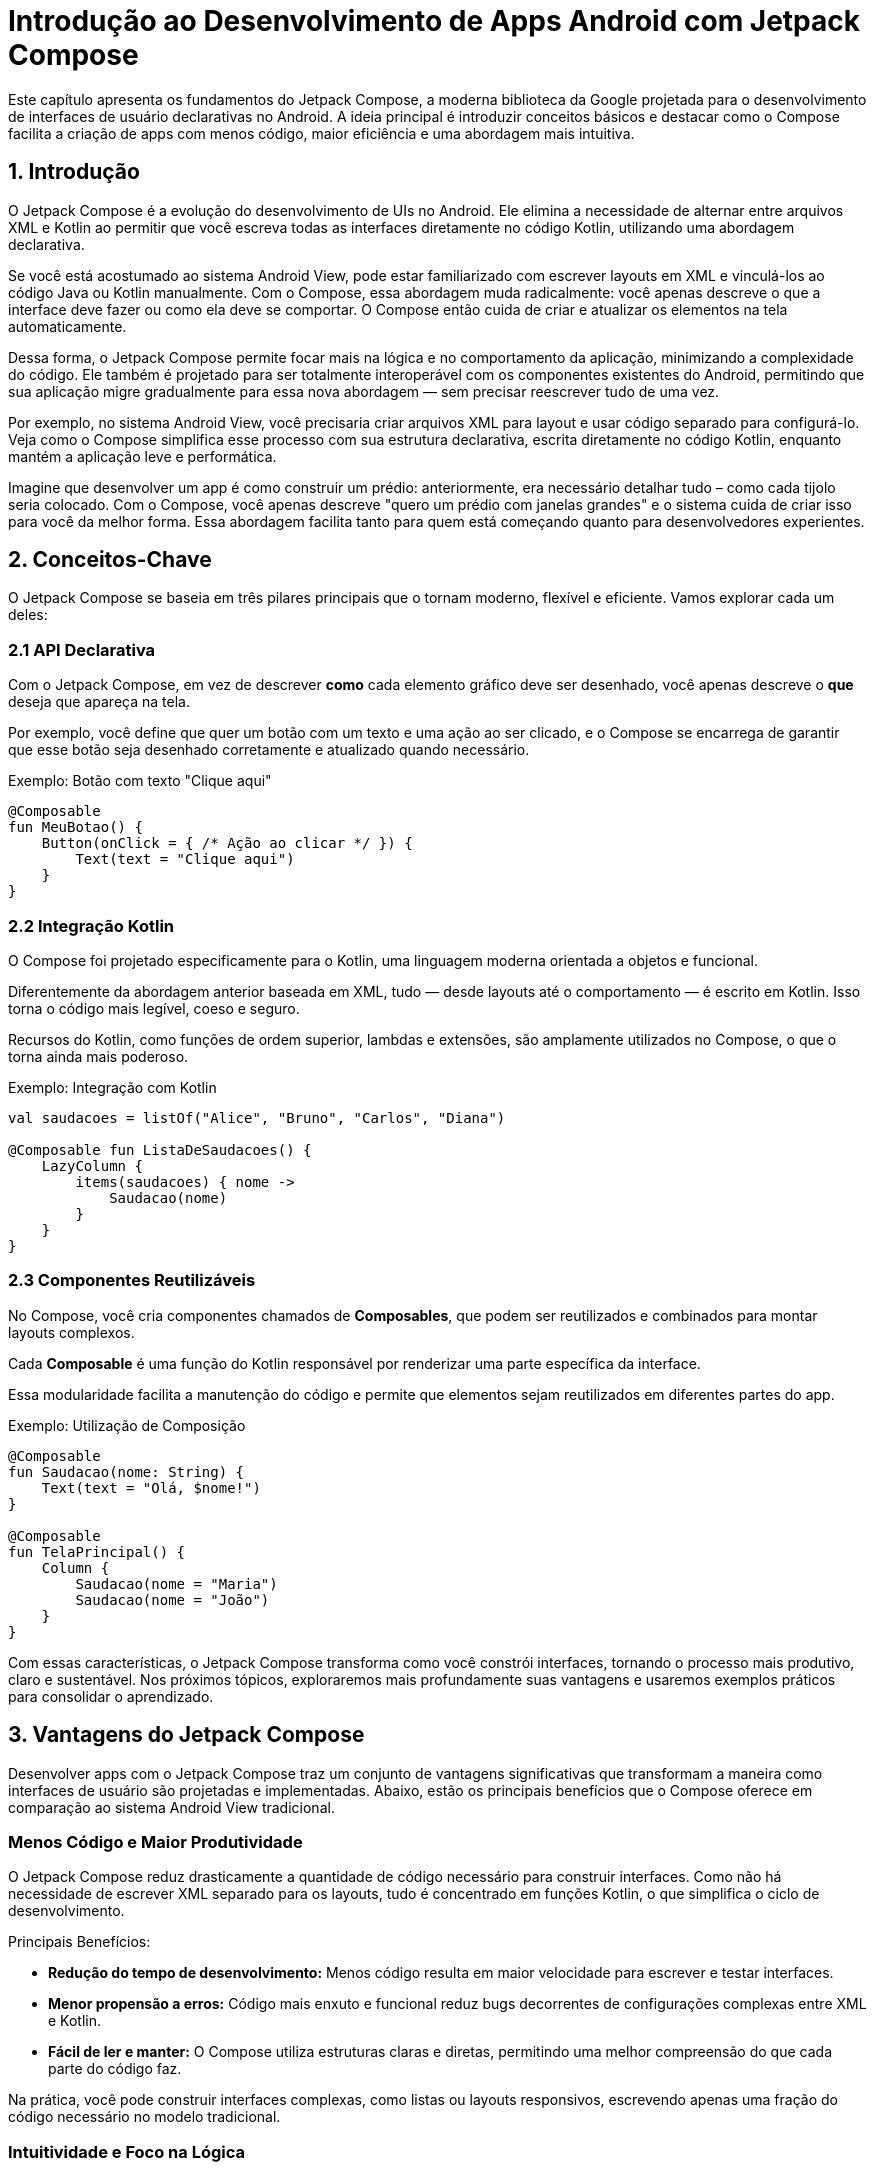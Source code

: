 = Introdução ao Desenvolvimento de Apps Android com Jetpack Compose

Este capítulo apresenta os fundamentos do Jetpack Compose, a moderna biblioteca da Google projetada para o desenvolvimento de interfaces de usuário declarativas no Android. A ideia principal é introduzir conceitos básicos e destacar como o Compose facilita a criação de apps com menos código, maior eficiência e uma abordagem mais intuitiva.

== 1. Introdução

O Jetpack Compose é a evolução do desenvolvimento de UIs no Android. Ele elimina a necessidade de alternar entre arquivos XML e Kotlin ao permitir que você escreva todas as interfaces diretamente no código Kotlin, utilizando uma abordagem declarativa.

Se você está acostumado ao sistema Android View, pode estar familiarizado com escrever layouts em XML e vinculá-los ao código Java ou Kotlin manualmente. Com o Compose, essa abordagem muda radicalmente: você apenas descreve o que a interface deve fazer ou como ela deve se comportar. O Compose então cuida de criar e atualizar os elementos na tela automaticamente.

Dessa forma, o Jetpack Compose permite focar mais na lógica e no comportamento da aplicação, minimizando a complexidade do código. Ele também é projetado para ser totalmente interoperável com os componentes existentes do Android, permitindo que sua aplicação migre gradualmente para essa nova abordagem — sem precisar reescrever tudo de uma vez.

Por exemplo, no sistema Android View, você precisaria criar arquivos XML para layout e usar código separado para configurá-lo. Veja como o Compose simplifica esse processo com sua estrutura declarativa, escrita diretamente no código Kotlin, enquanto mantém a aplicação leve e performática.

Imagine que desenvolver um app é como construir um prédio: anteriormente, era necessário detalhar tudo – como cada tijolo seria colocado. Com o Compose, você apenas descreve "quero um prédio com janelas grandes" e o sistema cuida de criar isso para você da melhor forma. Essa abordagem facilita tanto para quem está começando quanto para desenvolvedores experientes.

== 2. Conceitos-Chave

O Jetpack Compose se baseia em três pilares principais que o tornam moderno, flexível e eficiente. Vamos explorar cada um deles:

=== 2.1 API Declarativa
Com o Jetpack Compose, em vez de descrever *como* cada elemento gráfico deve ser desenhado, você apenas descreve o *que* deseja que apareça na tela.

Por exemplo, você define que quer um botão com um texto e uma ação ao ser clicado, e o Compose se encarrega de garantir que esse botão seja desenhado corretamente e atualizado quando necessário.

.Exemplo: Botão com texto "Clique aqui"
[source,kotlin]
----
@Composable
fun MeuBotao() {
    Button(onClick = { /* Ação ao clicar */ }) {
        Text(text = "Clique aqui")
    }
}
----

=== 2.2 Integração Kotlin
O Compose foi projetado especificamente para o Kotlin, uma linguagem moderna orientada a objetos e funcional.

Diferentemente da abordagem anterior baseada em XML, tudo — desde layouts até o comportamento — é escrito em Kotlin. Isso torna o código mais legível, coeso e seguro.

Recursos do Kotlin, como funções de ordem superior, lambdas e extensões, são amplamente utilizados no Compose, o que o torna ainda mais poderoso.

.Exemplo: Integração com Kotlin 
[source,kotlin]
----
val saudacoes = listOf("Alice", "Bruno", "Carlos", "Diana")

@Composable fun ListaDeSaudacoes() {
    LazyColumn {
        items(saudacoes) { nome ->
            Saudacao(nome) 
        } 
    } 
}
----

=== 2.3 Componentes Reutilizáveis

No Compose, você cria componentes chamados de **Composables**, que podem ser reutilizados e combinados para montar layouts complexos.

Cada **Composable** é uma função do Kotlin responsável por renderizar uma parte específica da interface.

Essa modularidade facilita a manutenção do código e permite que elementos sejam reutilizados em diferentes partes do app.

.Exemplo: Utilização de Composição
[source,kotlin]
----
@Composable
fun Saudacao(nome: String) {
    Text(text = "Olá, $nome!")
}

@Composable
fun TelaPrincipal() {
    Column {
        Saudacao(nome = "Maria")
        Saudacao(nome = "João")
    }
}
----

Com essas características, o Jetpack Compose transforma como você constrói interfaces, tornando o processo mais produtivo, claro e sustentável. Nos próximos tópicos, exploraremos mais profundamente suas vantagens e usaremos exemplos práticos para consolidar o aprendizado.

== 3. Vantagens do Jetpack Compose

Desenvolver apps com o Jetpack Compose traz um conjunto de vantagens significativas que transformam a maneira como interfaces de usuário são projetadas e implementadas. Abaixo, estão os principais benefícios que o Compose oferece em comparação ao sistema Android View tradicional.

=== Menos Código e Maior Produtividade
O Jetpack Compose reduz drasticamente a quantidade de código necessário para construir interfaces. Como não há necessidade de escrever XML separado para os layouts, tudo é concentrado em funções Kotlin, o que simplifica o ciclo de desenvolvimento.

Principais Benefícios:

- **Redução do tempo de desenvolvimento:** Menos código resulta em maior velocidade para escrever e testar interfaces.
- **Menor propensão a erros:** Código mais enxuto e funcional reduz bugs decorrentes de configurações complexas entre XML e Kotlin.
- **Fácil de ler e manter:** O Compose utiliza estruturas claras e diretas, permitindo uma melhor compreensão do que cada parte do código faz.

Na prática, você pode construir interfaces complexas, como listas ou layouts responsivos, escrevendo apenas uma fração do código necessário no modelo tradicional.

=== Intuitividade e Foco na Lógica
Com sua abordagem declarativa, o Compose permite que você se concentre no *o que* a interface deve fazer, em vez de se preocupar com o *como*. Isso simplifica tarefas como lidar com alterações de estado ou mudanças na aparência dos componentes de UI.

Destaques:

- **API acessível e consistente:** Facilmente compreensível até para iniciantes, pois elimina a necessidade de lidar com layouts e recursos XML separados.
- **Temas unificados (theming):** Com o Compose, você pode aplicar temas e estilos de forma centralizada, incluindo suporte nativo para modos claro e escuro.
- **Componentização simplificada:** Divida sua interface em partes reutilizáveis sem esforço, promovendo a modularidade e clareza do código.

Essas características tornam o Compose mais fácil de aprender e usar, eliminando a complexidade excessiva de configurações e abordagens tradicionais.

=== Ciclo de Desenvolvimento Acelerado
Uma das maiores vantagens do Jetpack Compose é sua compatibilidade com ferramentas modernas, como o Android Studio, otimizando o tempo de desenvolvimento. O Compose foi construído para trabalhar em harmonia com o ecossistema Android já existente, permitindo que desenvolvedores ganhem eficiência sem sacrificar funcionalidades.

Recursos que Aceleram o Desenvolvimento:

- **Pré-visualizações ao vivo (Live Previews):** Permite visualizar instantaneamente as alterações no layout diretamente no Android Studio, eliminando a necessidade de compilar ou implantar a aplicação. Isso facilita ajustes em tempo real nos elementos visuais.
- **Integração com ferramentas conhecidas:** Funciona perfeitamente com padrões do Android, como `ViewModel`, `LiveData` e `coroutines`.
- **Compatibilidade com componentes existentes:** Permite integrar interfaces criadas com Compose e componentes do Android View, facilitando migrações graduais e não disruptivas.

Essas ferramentas criam um ambiente de trabalho mais dinâmico, reduzindo tanto o tempo quanto o esforço necessários para lançar atualizações e novas versões de apps.

=== Reutilização e Manutenção Facilitadas
A modularidade e reutilização de componentes no Compose tornam a manutenção de projetos complexos muito mais prática. Isso é essencial tanto para projetos pequenos quanto grandes aplicações que dependem de escalabilidade.

Principais vantagens:

- **Componentes modulares:** Crie componentes que podem ser reaproveitados em várias partes do aplicativo, como botões personalizados ou partes de formulários.
- **Manutenção centralizada:** Torne mudanças globais simples ao modificar apenas uma função reutilizável (por exemplo, mudar o estilo de um botão globalmente).
- **Testabilidade:** A modularidade de components Composable facilita testar partes específicas da interface, reduzindo retrabalho e complexidade na manutenção.

== 4. Criando uma Calculadora com Jetpack Compose

Vamos criar passo a passo uma calculadora para Android utilizando Jetpack Compose, uma abordagem declarativa para a construção de interfaces no Android. O objetivo é criar os componentes básicos de uma calculadora, como o *display* e o *teclado numérico*, permitindo uma interface funcional inicial.

=== Inicializando o Projeto

. Abra o Android Studio e selecione `File | New | New Project`.

. Na janela `Create New Project`, escolha a opção `Empty Activity` para criar um projeto simples.

. Clique em `Next`.

. Preencha as informações do projeto:
a. Informe o nome do aplicativo no campo `Name` (exemplo: `Calculadora`).
b. Escolha o nome do pacote em `Package name`, ajustando conforme necessário.
c. Defina o diretório de localização do projeto em `Save location`.

. Escolha o **nível mínimo de API (Min SDK)** compatível com dispositivos-alvo (exemplo: API 24).

. Selecione `Kotlin DSL` no campo `Build configuration language`, caso ainda não esteja selecionado.

. Clique em `Finish` para finalizar a configuração do projeto.

=== Configurando a `MainActivity`

Ao abrir o projeto, substitua o conteúdo da `MainActivity` para definir a estrutura inicial do aplicativo. Use um container para organizar os componentes principais da calculadora: *Display* e *Teclado*.

.Exemplo atualizado: MainActivity
[source,kotlin]
----
class MainActivity : ComponentActivity() {
    override fun onCreate(savedInstanceState: Bundle?) {
        super.onCreate(savedInstanceState)
        setContent {
            CalculadoraScreen()
        }
    }
}

@Composable
fun CalculadoraScreen() {
    CalculadoraTheme {
        Column(
            modifier = Modifier
                .fillMaxSize()
                .padding(16.dp),
            verticalArrangement = Arrangement.SpaceBetween
        ) {
            Display()
            Teclado()
        }
    }
}
----
Neste exemplo, organizamos o layout utilizando uma `Column`, que estrutura os elementos hierarquicamente na vertical. Os componentes `Display` e `Teclado` são placeholders e precisam ser implementados. Note que foram incluídos alguns modificadores na coluna para configurar o layout do container. Não esqueça de incluir os `imports` necessários.

=== Criando os Componentes da Calculadora

==== Componente Display

O *display* da calculadora será um simples campo que exibe o número atual ou o resultado final das operações. Usamos um `Text` para este elemento.

.Exemplo: Componente Display
[source,kotlin]
----
@Composable
fun Display() {
    Text(
        text = "0", // Exibe um valor padrão fixo no início
        style = MaterialTheme.typography.headlineLarge,
        modifier = Modifier
            .fillMaxWidth()
            .padding(16.dp)
    )
}
----
O texto exibido ainda é estático, exibindo sempre "0". Isso será alterado em futuras etapas utilizando a gestão de estado do app. 

O uso de `style = MaterialTheme.typography.headlineLarge` garante que o texto tenha um estilo predefinido para títulos maiores (neste caso, o valor do *display*).

O `Modifier` é usado para preencher a largura da tela e adicionar espaçamento ao redor do texto.

==== Componente Botão

Definimos os botões como elementos clicáveis que futuramente serão responsáveis por capturar a interação do usuário, como números e operações matemáticas. Cada botão será implementado com o componente `Button`.

.Exemplo: Componente Botao
[source,kotlin]
----
@Composable
fun Botao(texto: String) {
    Button(                                                     // <.>
        onClick = { /* Ação (implementada futuramente */ },
        modifier = Modifier                                     // <.>
            .size(80.dp)
            .padding(4.dp)
    ) {
        Text(
            text = texto,                                       // <.>
            style = MaterialTheme.typography.titleLarge
        )
    }
}
----

<.> O `Button` é um componente clicável, utilizado aqui para representar números e operações.

<.> O `Modifier` personalizado aplica dimensões e espaçamento uniformes aos botões, melhorando a organização visual.

<.> O texto de cada botão (`texto`) será passado como parâmetro. Isso permite reutilizar o mesmo componente para todas as teclas (números e operadores).

==== Componente Teclado

O teclado será uma grade de botões organizados em linhas, representando números e operações básicas da calculadora.

.Exemplo: Componente Teclado
[source,kotlin]
----
@Composable
fun Teclado() {
    val botoes = listOf(                                // <.>
        listOf("7", "8", "9", "/"),
        listOf("4", "5", "6", "*"),
        listOf("1", "2", "3", "-"),
        listOf("0", ".", "=", "+")
    )

    Column {                                            // <.>
        for (linha in botoes) {
            Row(modifier = Modifier.padding(8.dp)) {    // <.>
                for (botao in linha) {
                    Botao(texto = botao)
                }
            }
        }
    }
}
----

<.> A lista `botoes` define a disposição em grade do teclado, agrupando números e operadores em linhas.
<.> A `Column` contém todas as linhas, organizando-os na vertical.
<.> Para cada linha da lista, criamos um `Row` e dentro dela renderizamos os botões correspondentes.

=== Executando o Projeto

Após criar os componentes principais, é hora de rodar o aplicativo para visualizar a interface básica.

.Siga os passos abaixo:
1. Conecte um dispositivo Android ao computador ou configure um **Emulador Android** no Android Studio.
2. Clique no ícone verde `Run` na barra de ferramentas ou pressione `Shift + F10` para compilar e executar o projeto.
3. O aplicativo abrirá com a estrutura básica da calculadora (o *display* e o *teclado*), mas sem lógica funcional.
+
image::19-calculadora-01.png[width=50%]

**Nota:** Nesta etapa, a calculadora não realizará operações matemáticas. A lógica será implementada em um passo futuro.

== 5. Interoperabilidade: Migração Gradual para o Compose

Uma das grandes vantagens do Jetpack Compose é sua capacidade de interoperar perfeitamente com o sistema Android View tradicional. Isso permite que os desenvolvedores façam uma migração gradual para o Compose, sem a necessidade de reescrever todo o aplicativo de uma só vez. Neste capítulo, veremos como utilizar o Compose em conjunto com Android Views, criando layouts mistos e aproveitando o melhor das duas abordagens.

=== Por Que Optar por uma Migração Gradual?

Embora o Compose seja uma tecnologia moderna e poderosa, muitos projetos existentes possuem uma base de código com layouts em XML e componentes tradicionais do Android View. A reescrita completa de um aplicativo pode ser arriscada, demorada e desnecessária. A interoperabilidade oferece a flexibilidade de incorporar o Compose aos poucos, começando por partes específicas da interface.

Exemplos de cenários para migração gradual:

- Atualizar apenas uma tela específica para Jetpack Compose.
- Incorporar componentes do Compose dentro de layouts XML existentes.
- Usar Views tradicionais dentro de um layout implementado com Compose.

=== Como Usar o Compose em Combinação com Android View

O Jetpack Compose é projetado para ser totalmente interoperável com o sistema tradicional de Android Views, permitindo que desenvolvedores migrem um app de maneira incremental. Isso significa que você pode usar o Compose dentro de um app baseado em Views ou, inversamente, usar componentes de Views dentro de layouts declarativos criados com Compose. Para compreender melhor como essas tecnologias coexistem, vamos explorar os dois conceitos principais de interoperabilidade.

=== O Que é Interoperabilidade no Compose?

A interoperabilidade no Compose refere-se à capacidade de combinar o Jetpack Compose com o sistema Android View tradicional. Ela se divide em duas estratégias principais:

1. Usar *Composables* em layouts baseados em Views.
2. Usar *Views* dentro de layouts construídos com Compose.

Essa abordagem híbrida é especialmente útil para:

- Migrar aplicativos existentes de Views para Compose de forma gradual.
- Reaproveitar componentes ou bibliotecas legadas que ainda dependem de Views.
- Experimentar o Compose em partes específicas de um aplicativo sem comprometê-lo na totalidade.

=== Como Integrar Compose Dentro de Views Tradicionais

Para utilizar **Composables** dentro de layouts baseados no sistema Android View, você pode usar o `ComposeView`. Este é um widget que permite renderizar funções declarativas do Compose diretamente em um layout XML ou uma hierarquia de Views.

==== Usando o `ComposeView`

O `ComposeView` funciona como um contêiner especializado que conecta o mundo do Compose às Views tradicionais. Seus usos podem variar desde pequenas seções (como botões ou listas declarativas) até telas inteiras.

**Exemplo: Usando Compose em um layout XML**
[source,xml]
----
<androidx.compose.ui.platform.ComposeView
    android:id="@+id/compose_container"
    android:layout_width="match_parent"
    android:layout_height="wrap_content" />
----

**Configurando o `ComposeView` em uma `Activity`**
[source,kotlin]
----
override fun onCreate(savedInstanceState: Bundle?) {
    super.onCreate(savedInstanceState)
    setContentView(R.layout.activity_main)

    val composeView: ComposeView = findViewById(R.id.compose_container)
    composeView.setContent {
        TextoPersonalizado() // Renderiza o componente Composable
    }
}

@Composable
fun TextoPersonalizado() {
    Text("Componente Composable Renderizado!")
}
----

=== Como Usar Android Views Dentro do Jetpack Compose

No caso inverso, onde você quer inserir componentes tradicionais de Views em uma interface criada em Compose, a solução é utilizar o `AndroidView`. O `AndroidView` integra qualquer componente View diretamente na hierarquia Compose.

==== Usando o `AndroidView`

O `AndroidView` permite criar Views legadas como `TextView` e reutilizar elementos de bibliotecas externas que ainda dependam do sistema Android View.

.Exemplo: Adicionando um `TextView` dentro de Compose
[source,kotlin]
----
@Composable
fun MeuTextViewComponent(message: String) {
    AndroidView(
        factory = { context ->
            TextView(context).apply {
                textSize = 18f
                setPadding(8, 8, 8, 8)
            }
        },
        update = { textView ->
            textView.text = message
        }
    )
}
----

=== Diferença entre `ComposeView` e `AndroidView`

Embora os dois permitam interoperabilidade, eles têm finalidades opostas. O quadro abaixo resume as diferenças:

[cols="1,1,1"]
|=== 
| Recurso | Descrição | Contexto de Uso

| `ComposeView` | Contêiner para inserir `Composables` em um layout baseado em Views ou XML. | Para introduzir Compose em aplicativos legados.
| `AndroidView` | Permite usar Views tradicionais dentro de layouts declarativos do Compose. | Para reaproveitar componentes legados em Compose.
|===

=== Comparação com XML

O Jetpack Compose oferece diversas vantagens em relação ao uso de XML para construção de interfaces no Android. A seguir, vamos explorar algumas dessas vantagens com exemplos práticos:

1. **Menor número de linhas de código:**
Com o Compose, a interface e o comportamento podem ser definidos na mesma função, enquanto no XML era necessário criar múltiplos arquivos e conectá-los ao código.

.Exemplo com XML:
```xml
<!-- activity_main.xml -->
<LinearLayout
    xmlns:android="http://schemas.android.com/apk/res/android"
    android:layout_width="match_parent"
    android:layout_height="match_parent"
    android:orientation="vertical">

    <TextView
        android:id="@+id/tvGreeting"
        android:layout_width="wrap_content"
        android:layout_height="wrap_content"
        android:text="Olá, Mundo!" />

    <Button
        android:id="@+id/btnExample"
        android:layout_width="wrap_content"
        android:layout_height="wrap_content"
        android:text="Clique aqui" />
</LinearLayout>
```

```kotlin
// MainActivity.kt
val textView: TextView = findViewById(R.id.tvGreeting)
textView.text = "Olá, Mundo!"
```

.Exemplo com Jetpack Compose:
```kotlin
@Composable
fun GreetingScreen() {
    Column {
        Text("Olá, Mundo!")
        Button(onClick = { /* ação aqui */ }) {
            Text("Clique aqui")
        }
    }
}
```

[start=2]
2. **Ciclo de iteração mais rápido (Hot Reload/Preview):**
Com XML, mudanças na interface exigiam reconstruções mais lentas no emulador ou dispositivo:
- XML: Altere um atributo no XML → Aguarde o build do projeto → Execute o app → Verifique o resultado.
- Jetpack Compose: Altere o código → Visualize instantaneamente na **Compose Preview** ou com **Hot Reload** no dispositivo.

3. **Alto nível de personalização:**
Com XML, personalizar componentes frequentemente exigia o uso de arquivos `drawable` ou a criação de `Custom Views`. Já com o Jetpack Compose, isso pode ser feito de forma muito mais intuitiva.

.Exemplo com XML
```xml
<TextView
    android:id="@+id/tvStyledText"
    android:layout_width="wrap_content"
    android:layout_height="wrap_content"
    android:text="Texto estilizado"
    android:padding="16dp"
    android:background="@color/light_gray" />
```

.Exemplo com Jetpack Compose
```kotlin
Text(
    text = "Texto estilizado",
    modifier = Modifier
        .padding(16.dp)
        .background(Color.LightGray)
)
```

Como podemos observar, o Jetpack Compose centraliza e simplifica o desenvolvimento de interfaces, eliminando a dependência de arquivos XML e permitindo maior integração entre a lógica e a interface.

=== Boas Práticas para um Layout Híbrido

Para garantir uma integração otimizada e sem problemas, siga estas recomendações:

1. **Escolha pontos estratégicos para usar Compose:** Foque em migrar telas ou partes que se beneficiarão da abordagem declarativa, como formulários ou botões complexos.
2. **Gerencie o ciclo de vida corretamente:** Garanta que Views tradicionais sejam corretamente inicializadas e liberadas. O Compose gerencia re-composições, mas Views tradicionais exigem atenção especial.
3. **Teste o layout misto extensivamente:** Certifique-se de que o comportamento e o desempenho sejam consistentes em dispositivos diversos.

== 6. Mudança de Paradigma no Desenvolvimento com Jetpack Compose

Com o Jetpack Compose, o desenvolvimento de interfaces gráficas no Android adota um paradigma declarativo e orientado a componentes. Essa abordagem contrasta com o paradigma imperativo utilizado pelo sistema Android View, introduzindo conceitos e práticas que exigem uma nova forma de pensar e estruturar a interface do usuário.

Nesta seção, exploraremos os principais conceitos associados a essa mudança de paradigma: **árvore de componentes**, **composição de funções**, **paradigma declarativo**, **fluxo de dados unidirecional** e **recomposição**.

=== Árvore de Componentes (Component Tree)

No Jetpack Compose, a interface do usuário é representada como uma hierarquia de componentes organizados em uma estrutura de árvore. Essa estrutura reflete como os elementos da UI são dispostos e interagem entre si.

Cada componente da interface é um "nó" na árvore. A árvore é composta por funções chamadas **composables**, que representam componentes individuais. Esses componentes podem ser aninhados, uma vez que uma função composable pode chamar outras composables.

.Exemplo: Árvore de Componentes
```kotlin
@Composable
fun MyScreen() {
    Column { // Nó pai                                     
        Text("Título da Página") // Nó filho 1              
        Button(onClick = { /* ação */ }) { // Nó filho 2
            Text("Clique aqui") // Filho do botão
        }
    }
}
```

<.> `Column` é o nó raiz que organiza os filhos verticalmente.
<.> Os nós filhos são `Text` e `Button`, sendo que este último contém um `Text` como seu próprio filho.

O conceito de árvore de componentes facilita a compreensão de como a interface será renderizada e deixa claras as relações hierárquicas entre seus elementos.

=== Composição de Funções (Function Composition)

No Jetpack Compose, o uso de **funções composables** (decoradas com a anotação `@Composable`) é essencial para criar componentes reutilizáveis da interface. Essas funções permitem construir interfaces complexas a partir de elementos simples.

**Principais características**:

- Cada função `@Composable` desenha uma parte específica da interface.
- Funções composables podem ser combinadas facilmente, promovendo a reutilização de código.
- O uso de funções torna o código mais modular, legível e simples de manter.

.Exemplo: Composição de Funções
```kotlin
@Composable
fun Title(text: String) {
    Text(text, style = MaterialTheme.typography.titleMedium)
}

@Composable
fun ActionButton(onClick: () -> Unit, label: String) {
    Button(onClick = onClick) {
        Text(label)
    }
}

@Composable
fun MainScreen() {
    Column {
        Title("Bem-vindo ao App") // Composição
        ActionButton(onClick = { /* ação */ }, label = "Começar")
    }
}
```

Nesse exemplo, a função `MainScreen` combina as funções `Title` e `ActionButton`, formando uma árvore de interface reutilizável e clara.

=== Paradigma Declarativo

Um dos aspectos mais marcantes do Jetpack Compose é sua abordagem declarativa, que se diferencia do paradigma imperativo tradicional. Enquanto no imperativo o desenvolvedor instrui passo a passo como a interface deve ser manipulada, no paradigma declarativo descrevemos apenas **como queremos que a interface seja**.

**Características do paradigma declarativo**:

- A interface é uma função direta do estado da aplicação.
- Você descreve *o que* mostrar na interface, e o Compose se encarrega de *como* renderizá-la.
- Simplifica a lógica de atualização da UI, eliminando a necessidade de manipulá-la diretamente.

**Comparação**:

- No paradigma imperativo: "Crie um botão e altere o texto do botão quando o usuário clicar."
- No paradigma declarativo: "Se o estado for 'ativo', exiba este botão com o texto 'Iniciar'."

.Exemplo Declarativo
```kotlin
@Composable
fun Greeting(name: String) {
    Text("Olá, $name!")
}

@Composable
fun GreetingScreen(isLoggedIn: Boolean) {
    if (isLoggedIn) {
        Greeting("Usuário ativo")
    } else {
        Greeting("Visitante")
    }
}
```

Neste exemplo, a interface muda automaticamente com base no estado `isLoggedIn`, enquanto o Compose cuida da atualização sem necessidade de manipulações diretas.

=== Fluxo de Dados Unidirecional

Aplicações que utilizam o Jetpack Compose seguem o modelo de **fluxo de dados unidirecional**, em que o estado da aplicação flui em apenas uma direção: **do estado para a interface gráfica (UI)**.

**Fluxo típico**:

1. O estado é armazenado em um objeto (geralmente um `ViewModel` ou `State`).
2. A interface do usuário é reconstruída automaticamente com base no estado atual.
3. Eventos disparados pela UI (como cliques) acionam alterações no estado.

.Exemplo do Fluxo de Dados
```kotlin
@Composable
fun CounterScreen(counter: Int, onIncrement: () -> Unit) {
    Column {
        Text("Contador: $counter")
        Button(onClick = onIncrement) {
            Text("Incrementar")
        }
    }
}
```

Neste exemplo:

- O estado `counter` é passado para o composable `CounterScreen`.
- A interface é construída com base no estado atual de `counter`.
- O botão aciona a função `onIncrement`, que atualiza o estado na lógica da aplicação.

=== Recomposição

O conceito de **recomposição** é um dos pilares do Jetpack Compose. Sempre que o estado usado em um composable é alterado, a função correspondente é automaticamente **reexecutada**, reconstruindo a interface com base no novo estado.

**Por que a recomposição é importante?**

- Garante que a UI esteja sempre sincronizada com os dados mais recentes.
- O Compose otimiza o processo, atualizando apenas os componentes necessários, evitando a recriação total da interface.

.Exemplo de Recomposição
```kotlin
@Composable
fun Counter() {
    var count by remember { mutableStateOf(0) }  // Estado mutável

    Column {
        Text("Contagem: $count")
        Button(onClick = { count++ }) {
            Text("Incrementar")
        }
    }
}
```

No exemplo acima:

- O estado `count` determina o valor exibido no `Text`.
- Quando o botão é clicado, o estado muda (`count++`), acionando a recomposição.
- Apenas o componente necessário (`Text`) é atualizado, mantendo os demais intactos.

== 7. Efeitos no Jetpack Compose

Os **efeitos** em Jetpack Compose são mecanismos que permitem executar operações colaterais (ou side effects) durante o ciclo de vida de um composable. Essas operações podem incluir tarefas como interagir com APIs externas, observar mudanças de estado assíncronas ou executar ações que não afetam diretamente a interface gráfica (UI).

=== Tipos de Efeitos

1. **Side-Effect APIs**: São APIs específicas do Compose para lidar com efeitos colaterais.
Incluem funções como `LaunchedEffect`, `rememberCoroutineScope`, `DisposableEffect`, entre outras.

2. **Efeitos de Lembrete (`remember{}`)**: Usados para preservar objetos ou cálculos em recomposições.

=== Quando Usar Efeitos?

- **Interações Assíncronas**: Executar chamadas de rede, carregar dados ou eventos baseados em estado.
- **Gerenciamento de Recursos**: Registrar/escrever logs, vincular serviços ou limpar recursos.
- **Atualizações Condicionais**: Reagir às mudanças em estados específicos.

Os efeitos garantem que **operações colaterais** permaneçam vinculadas ao ciclo de vida e às mudanças de estado no Compose, promovendo uma abordagem declarativa e reativa.

== 8. Gerenciamento de Estado no Jetpack Compose

O estado é um conceito central no paradigma declarativo do Jetpack Compose. Ele é responsável por controlar como os elementos da interface gráfica (IU) são exibidos e atualizados. O gerenciamento de estado foi aprimorado, apresentando diretrizes que promovem boas práticas como o desacoplamento entre o estado da lógica de negócio (business logic) e o estado da IU (UI state). Essas recomendações tornam o código mais escalável e fácil de manter.

=== O que é Estado no Compose?

- O **estado** representa os dados que controlam o conteúdo da interface do usuário.
- Alterações no estado acionam automaticamente **recomposições**, garantindo que a IU esteja sempre sincronizada com os dados.
- Estado interno refere-se aos dados gerenciados e consumidos diretamente pelo próprio Composable, sem dependências externas ou compartilhamento entre diferentes partes da aplicação.
- Estado externo refere-se aos dados que são gerenciados fora do Composable, geralmente armazenados em uma fonte compartilhada como ViewModels, StateFlow ou outros, promovendo o desacoplamento entre lógica de negócio e IU.

=== Gerenciamento de Estado Interno

O estado interno é útil em cenários onde os dados são controlados e consumidos pela própria função composable. Essa abordagem é mais direta, mas não se aplica a arquiteturas complexas ou persistência de dados mais elaborada.

.Exemplo de Gerenciamento de Estado Interno
```kotlin
@Composable
fun CounterScreen() {
    var count by rememberSaveable { mutableStateOf(0) } // Estado persistente internamente em recomposições e recriações

    Column(
        modifier = Modifier.padding(16.dp)
    ) {
        Text(
            text = "Contador: $count",
            style = MaterialTheme.typography.titleLarge
        )
        Spacer(modifier = Modifier.height(8.dp))
        Button(
            onClick = { count++ }, // Incrementa o contador ao clicar
            modifier = Modifier.fillMaxWidth()
        ) {
            Text("Incrementar")
        }
    }
}
```

Notas sobre o exemplo:

- A função `rememberSaveable` preserva o estado em situações como mudanças de configuração (exemplo: rotação da tela).
- A interface do usuário é automaticamente atualizada sempre que o valor de `count` muda, graças ao paradigma declarativo do Compose.

=== Gerenciamento de Estado Externo com ViewModel

Para arquiteturas mais robustas, recomenda-se o uso de `ViewModel` para manter o estado da lógica de negócio. Isso facilita a separação de responsabilidades e a reutilização de lógica de negócios em diferentes partes do app.

.Exemplo de Gerenciamento de Estado Externo com `ViewModel`
```kotlin
// ViewModel responsável por armazenar o estado do contador
class CounterViewModel : ViewModel() {
    // Estado interno, modificável
    private val _counterState = MutableStateFlow(0) 
    // Estado exposto, imutável
    val counterState: StateFlow<Int> = _counterState 

    // Função para incrementar o contador
    fun incrementCounter() {
        _counterState.value += 1
    }
}

@Composable
private fun CounterContent(
    count: Int,              // Valor do contador a ser exibido
    onIncrement: () -> Unit, // Ação ao clicar no botão
    padding: Dp,             // Espaçamento externo
    spacing: Dp              // Espaçamento entre elementos
) {
    Column(
        modifier = Modifier.padding(padding) // Configuração do espaçamento externo
    ) {
        Text(
            text = "Contador: $count", // Exibe o valor atual do contador
            style = MaterialTheme.typography.titleLarge
        )
        Spacer(modifier = Modifier.height(spacing)) // Espaçamento entre o texto e o botão
        Button(
            onClick = onIncrement, // Botão que chama a ação passada por parâmetro
            modifier = Modifier.fillMaxWidth()
        ) {
            Text("Incrementar") // Texto exibido no botão
        }
    }
}

@Composable
fun CounterScreenWithViewModel(viewModel: CounterViewModel = remember { CounterViewModel() }) {
    // Valores constantes para espaçamentos na interface
    val paddingValue = 16.dp
    val spacingValue = 8.dp

    // Observa o estado do contador de forma reativa
    val counter by viewModel.counterState.collectAsState()

    CounterContent(
        count = counter,                       // Passa o valor atual do contador
        onIncrement = { viewModel.incrementCounter() }, // Passa a ação de incrementar
        padding = paddingValue,               // Margem externa dos elementos
        spacing = spacingValue                // Espaçamento interno entre os componentes
    )
}

```

Notas sobre o exemplo:

- A classe `CounterViewModel` organiza o estado da lógica de negócio utilizando `StateFlow`, uma API reativa adequada para controle de dados em arquiteturas baseadas em **MVVM** *(Model View ViewModel)*.
- O uso de `collectAsState` no Composable observa mudanças no estado e dispara recomposições sempre que o valor for atualizado.

== 9. Implementando o Funcionamento da Calculadora com Jetpack Compose

Nesta seção, será apresentada a implementação de uma calculadora funcional utilizando `Jetpack Compose`. O objetivo é criar uma interface intuitiva que permita aos usuários realizar cálculos básicos (soma, subtração, multiplicação e divisão) de forma eficiente, usando os recursos declarativos oferecidos pelo Compose.

A seguir, está descrita uma explicação detalhada das funções e componentes implementados.

=== Função `processarEntrada`

[source,kotlin]
----
fun processarEntrada(primeiroValor: String?, segundoValor: String?, operador: String): String {
    if (primeiroValor.isNullOrEmpty() || segundoValor.isNullOrEmpty()) {
        return MENSAGEM_ERRO
    }
    return try {
        when (operador) {
            "+" -> (primeiroValor.toDouble() + segundoValor.toDouble()).toString()
            "-" -> (primeiroValor.toDouble() - segundoValor.toDouble()).toString()
            "*" -> (primeiroValor.toDouble() * segundoValor.toDouble()).toString()
            "/" -> {
                if (segundoValor == ZERO) MENSAGEM_ERRO
                else (primeiroValor.toDouble() / segundoValor.toDouble()).toString()
            }
            else -> MENSAGEM_ERRO
        }
    } catch (e: Exception) {
        MENSAGEM_ERRO
    }
}
----

Esta função faz o cálculo dos valores inseridos com base no operador fornecido. Ela utiliza um `try-catch` para tratar possíveis exceções, como valores nulos ou erros na conversão de strings para números. Os operadores suportados são `+`, `-`, `*` e `/`. Caso o divisor na operação de divisão seja zero, uma mensagem de erro personalizada (`MENSAGEM_ERRO`) será exibida. 

=== Componente `Display`

[source,kotlin]
----
@Composable
fun Display(displayText: String) {
    Text(
        text = displayText,
        style = MaterialTheme.typography.headlineLarge,
        modifier = Modifier
            .fillMaxWidth()
            .padding(16.dp)
    )
}
----

Este componente é responsável por exibir o texto no visor da calculadora. Ele utiliza o componente `Text` do Compose e aplica estilizações definidas no tema `MaterialTheme`. O `displayText` que é exibido reflete o valor atual que o usuário está inserindo ou o resultado da operação.

=== Componente `Botao`

[source,kotlin]
----
@Composable
fun Botao(texto: String, onClick: (String) -> Unit) {
    Button(
        onClick = { onClick(texto) },
        modifier = Modifier
            .size(80.dp)
            .padding(4.dp)
    ) {
        Text(
            text = texto,
            style = MaterialTheme.typography.titleLarge
        )
    }
}
----

O componente `Botao` apresenta os botões da calculadora. Ele usa o componente `Button` do Compose, e o texto de cada botão (números, operadores ou "=") é passado como parâmetro. Ao clicar, o evento de callback associado é disparado. Além disso, o botão tem uma estilização específica com tamanhos e margens ajustados.

=== Componente `Teclado`

[source,kotlin]
----
@Composable
fun Teclado(onButtonClick: (String) -> Unit) {
    val botoes = listOf(
        listOf("7", "8", "9", "/"),
        listOf("4", "5", "6", "*"),
        listOf("1", "2", "3", "-"),
        listOf("0", ".", "=", "+")
    )
    Column {
        for (linha in botoes) {
            Row(modifier = Modifier.padding(8.dp)) {
                for (botao in linha) {
                    Botao(texto = botao, onClick = onButtonClick)
                }
            }
        }
    }
}
----

O componente `Teclado` organiza os botões da calculadora em uma grade (layout) funcional. Ele usa uma lista de listas para representar linhas e colunas de botões. Cada botão é criado utilizando o componente `Botao`, e na configuração de layout é feita uma combinação de `Column` e `Row` para organizar os elementos.

=== Tela da Calculadora `CalculadoraScreen`

Finalmente, o componente principal reúne todos os elementos para compor a aplicação da calculadora.

[source,kotlin]
----
@Composable
fun CalculadoraScreen() {
    var primeiroValor by rememberSaveable { mutableStateOf("") }
    var segundoValor by rememberSaveable { mutableStateOf("") }
    var operador by rememberSaveable { mutableStateOf("") }
    var displayText by rememberSaveable { mutableStateOf("0") }
    CalculadoraTheme {
        Column(
            modifier = Modifier
                .fillMaxSize()
                .padding(16.dp),
            verticalArrangement = Arrangement.SpaceBetween
        ) {
            Display(displayText)
            Teclado { input ->
                when {
                    input in listOf("+", "-", "*", "/") -> {
                        // Configura o operador quando clicado
                        if (primeiroValor.isNotEmpty()) {
                            operador = input
                        }
                    }
                    input == "=" -> {
                        // Realiza o cálculo ao clicar "="
                        if (primeiroValor.isNotEmpty() && segundoValor.isNotEmpty() && operador.isNotEmpty()) {
                            displayText = processarEntrada(primeiroValor, segundoValor, operador)
                            primeiroValor = displayText
                            segundoValor = ""
                            operador = ""
                        }
                    }
                    else -> {
                        // Trata entradas numéricas ou decimais
                        if (operador.isEmpty()) {
                            primeiroValor += input
                            displayText = primeiroValor
                        } else {
                            segundoValor += input
                            displayText = segundoValor
                        }
                    }
                }
            }
        }
    }
}
----

Este é o núcleo da aplicação. Ele utiliza um conjunto de variáveis do tipo `mutableStateOf` para armazenar o estado atual da calculadora (primeiro valor, segundo valor, operador e texto do visor). A função `Teclado` é usada para tratar a entrada do usuário e determinar, com base no botão clicado, se a operação é um cálculo, uma entrada numérica ou a escolha de um operador. A interface é organizada em uma `Column` principal, com o visor no topo e o teclado na parte inferior.

== Lista de Exercícios

Os exercícios abaixo foram elaborados para reforçar o entendimento sobre os conceitos apresentados no desenvolvimento da calculadora com Jetpack Compose. Por meio de desafios progressivos, você poderá consolidar os conhecimentos sobre composição, gerenciamento de estado e lógica funcional.

=== Exercícios Básicos

1. **Adicionando um Botão de Limpeza ( C ):** Implemente um botão "C" no teclado que, ao ser pressionado, limpe todos os valores digitados, redefinindo o visor da calculadora para "0".
- Dica: Você precisará resetar as variáveis de estado `primeiroValor`, `segundoValor` e `operador`.

2. **Implementando o Backspace:** Crie um botão de "backspace" (←) que permita ao usuário apagar o último caractere digitado do número em edição.
- Quando o botão for pressionado:
- Caso um número esteja sendo editado, apague o último dígito.
- Caso o campo esteja vazio, não realize nenhuma ação.

3. **Ajustando o Visor para Longos Valores:** Adapte o componente `Display` para truncar ou ajustar o tamanho do texto caso o valor exibido seja muito longo.

4. **Validando Entrada de Pontos Decimais:** Atualize a lógica de entrada de números para evitar múltiplos pontos decimais em um mesmo número. Por exemplo, impedir que o número "12.3.4" seja digitado.

=== Exercícios Intermediários

[start=5]
5. **Permitindo Operações Encadeadas:** Modifique a calculadora para suportar operações encadeadas diretamente, sem precisar pressionar "=" entre cada operação. Por exemplo:
- Digitar `2 + 3 * 4` deveria realizar as operações corretamente, respeitando a ordem dos operadores.

6. **Inserir um Botão de Porcentagem (%):** Adicione suporte ao cálculo de porcentagens. O botão `%` deve realizar a operação de porcentagem com base no primeiro valor fornecido.
- Exemplo: `50% de 200` deve resultar em `100`.

7. **Implementando um Botão de Sinal (+/-):** Adicione um botão "+/-" que permita ao usuário alternar o sinal do número atualmente digitado (positivo/negativo).

8. **Manutenção de Estado durante Alterações de Configuração:**
Teste a funcionalidade da calculadora ao girar o dispositivo ou alterar a configuração de tela e certifique-se de que o estado (números inseridos, operador, etc.) seja mantido. Caso o estado não seja preservado, implemente a persistência apropriada utilizando `rememberSaveable` ou outra técnica.

=== Exercícios Avançados

[start=9]
9. **Adicionando Novas Operações:**
Expanda a calculadora para incluir operações matemáticas mais avançadas, como:
- Exponenciação (ex: `x^y`).
- Raiz quadrada (√x).
- Logaritmo (`log(x)`).
- Fatorial (`n!`).

10. **Histórico de Operações:**
Implemente um histórico de operações que exiba as operações realizadas anteriormente, permitindo ao usuário revisitar os cálculos realizados durante a sessão.

11. **Modo Científico:**
Transforme a calculadora em um modo científico ao pressionar um botão específico. Este modo deve exibir operações avançadas (seno, cosseno, tangente, etc.) e permitir calcular expressões mais complexas.

12. **Validação de Erros Mais Ampla:**
Melhore o tratamento de erros para prever e responder a entradas inválidas, como:
- Divisão por zero.
- Valores excessivamente grandes que possam quebrar a interface.
- Entradas numéricas inconsistentes (por exemplo, "01.2+4.3").
